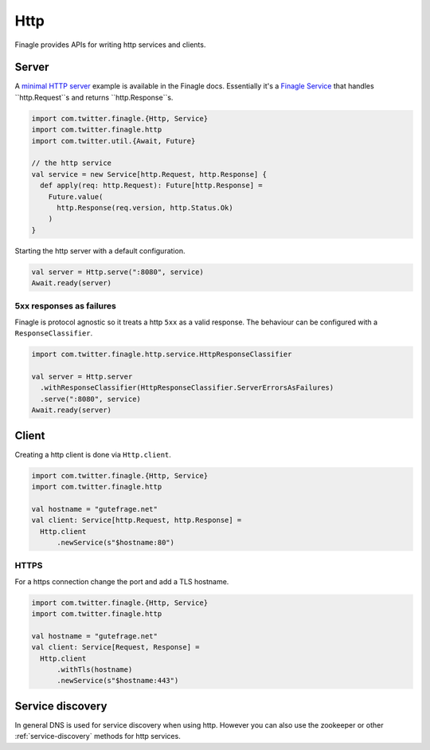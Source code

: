 Http
====

Finagle provides APIs for writing http services and clients.


Server
------

A `minimal HTTP server`_ example is available in the Finagle docs. Essentially it's a `Finagle Service`_ that handles
``http.Request``s and returns ``http.Response``s.


.. code-block:: scala

  import com.twitter.finagle.{Http, Service}
  import com.twitter.finagle.http
  import com.twitter.util.{Await, Future}

  // the http service
  val service = new Service[http.Request, http.Response] {
    def apply(req: http.Request): Future[http.Response] =
      Future.value(
        http.Response(req.version, http.Status.Ok)
      )
  }


Starting the http server with a default configuration.

.. code-block:: scala

  val server = Http.serve(":8080", service)
  Await.ready(server)


5xx responses as failures
~~~~~~~~~~~~~~~~~~~~~~~~~

Finagle is protocol agnostic so it treats a http ``5xx`` as a valid response. The behaviour can be configured with
a ``ResponseClassifier``.

.. code-block:: scala

  import com.twitter.finagle.http.service.HttpResponseClassifier

  val server = Http.server
    .withResponseClassifier(HttpResponseClassifier.ServerErrorsAsFailures)
    .serve(":8080", service)
  Await.ready(server)




Client
------

Creating a http client is done via ``Http.client``.


.. code-block:: scala

  import com.twitter.finagle.{Http, Service}
  import com.twitter.finagle.http

  val hostname = "gutefrage.net"
  val client: Service[http.Request, http.Response] =
    Http.client
        .newService(s"$hostname:80")


HTTPS
~~~~~

For a https connection change the port and add a TLS hostname.

.. code-block:: scala

  import com.twitter.finagle.{Http, Service}
  import com.twitter.finagle.http

  val hostname = "gutefrage.net"
  val client: Service[Request, Response] =
    Http.client
        .withTls(hostname)
        .newService(s"$hostname:443")


Service discovery
-----------------

In general DNS is used for service discovery when using http. However you can also use the zookeeper or other
:ref:`service-discovery` methods for http services.

.. _minimal HTTP server: https://twitter.github.io/finagle/guide/Quickstart.html#a-minimal-http-server
.. _Finch: https://github.com/finagle/finch
.. _Finagle Service: https://twitter.github.io/finagle/docs/#com.twitter.finagle.Service
